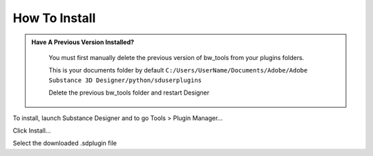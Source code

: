 How To Install
==============

.. admonition:: Have A Previous Version Installed?
   :class: important

    You must first manually delete the previous version of bw_tools from your plugins folders.

    This is your documents folder by default
    ``C:/Users/UserName/Documents/Adobe/Adobe Substance 3D Designer/python/sduserplugins``

    Delete the previous bw_tools folder and restart Designer

To install, launch Substance Designer and to go Tools > Plugin Manager...

.. image:: images/install/plugin_generator.jpg

Click Install...

.. image:: images/install/install_btn.jpg

Select the downloaded .sdplugin file

